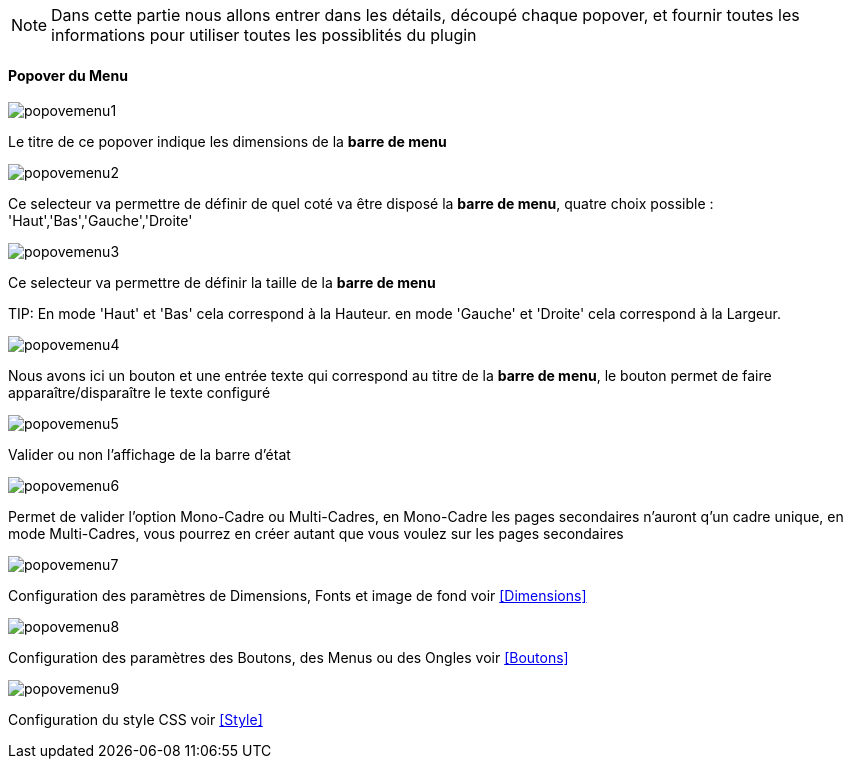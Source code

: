 [NOTE]
Dans cette partie nous allons entrer dans les détails, découpé chaque popover, et fournir toutes les informations pour utiliser toutes les possiblités du plugin

==== Popover du Menu
image::../images/popovemenu1.png[]
Le titre de ce popover indique les dimensions de la *barre de menu*

image::../images/popovemenu2.png[]
Ce selecteur va permettre de définir de quel coté va être disposé la *barre de menu*, quatre choix possible : 'Haut','Bas','Gauche','Droite'

image::../images/popovemenu3.png[]
Ce selecteur va permettre de définir la taille de la *barre de menu*

TIP:
En mode 'Haut' et 'Bas' cela correspond à la Hauteur.
en mode 'Gauche' et 'Droite' cela correspond à la Largeur.

image::../images/popovemenu4.png[]
Nous avons ici un bouton et une entrée texte qui correspond au titre de la *barre de menu*, le bouton permet de faire apparaître/disparaître le texte configuré

image::../images/popovemenu5.png[]
Valider ou non l'affichage de la barre d'état

image::../images/popovemenu6.png[]
Permet de valider l'option Mono-Cadre ou Multi-Cadres, en Mono-Cadre les pages secondaires n'auront q'un cadre unique, en mode Multi-Cadres, vous pourrez en créer autant que vous voulez sur les pages secondaires

image::../images/popovemenu7.png[]
Configuration des paramètres de Dimensions, Fonts et image de fond voir <<Dimensions>>

image::../images/popovemenu8.png[]
Configuration des paramètres des Boutons, des Menus ou des Ongles voir  <<Boutons>>

image::../images/popovemenu9.png[]
Configuration du style CSS voir <<Style>>
